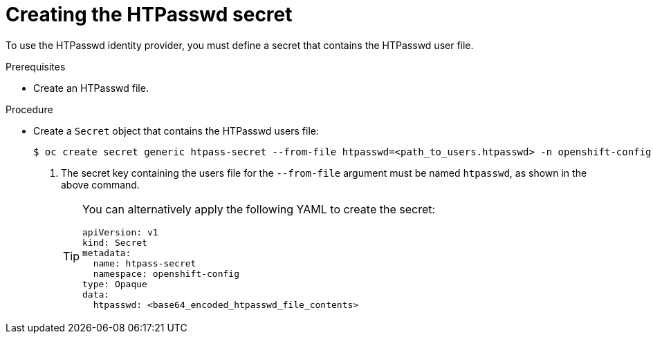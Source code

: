 // Module included in the following assemblies:
//
// * authentication/identity_providers/configuring-htpasswd-identity-provider.adoc

:_content-type: PROCEDURE
[id="identity-provider-creating-htpasswd-secret_{context}"]
= Creating the HTPasswd secret

To use the HTPasswd identity provider, you must define a secret that
contains the HTPasswd user file.

.Prerequisites

* Create an HTPasswd file.

.Procedure

* Create a `Secret` object that contains the HTPasswd users file:
+
[source,terminal]
----
$ oc create secret generic htpass-secret --from-file htpasswd=<path_to_users.htpasswd> -n openshift-config <1>
----
<1> The secret key containing the users file for the `--from-file` argument must be named `htpasswd`, as shown in the above command.
+
[TIP]
====
You can alternatively apply the following YAML to create the secret:

[source,yaml]
----
apiVersion: v1
kind: Secret
metadata:
  name: htpass-secret
  namespace: openshift-config
type: Opaque
data:
  htpasswd: <base64_encoded_htpasswd_file_contents>
----
====
